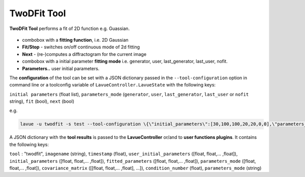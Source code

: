 .. _twodfit:

TwoDFit Tool
============

**TwoDFit Tool** performs a fit of 2D function e.g. Guassian.

.. figure:: ../../_images/lavue_twodfit.png

*    combobox with a **fitting function**, i.e. 2D Gaussian
*    **Fit/Stop** - switches on/off continuous mode of 2d fitting
*    **Next** - (re-)computes a diffractogram for the current image
*    combobox with a initial parameter **fitting mode** i.e. generator, user, last_generator, last_user, nofit.
*    **Parameters..** user initial parameters. 

The **configuration** of the tool can be set with a JSON dictionary passed in the  ``--tool-configuration``  option in command line or a toolconfig variable of ``LavueController.LavueState`` with the following keys:

``initial parameters``  (float list), ``parameters_mode``  (``generator``, ``user``, ``last_generator``, ``last_user`` or ``nofit`` string), ``fit`` (bool), ``next`` (bool)

e.g.

.. code-block:: console

   lavue -u twodfit -s test --tool-configuration \{\"initial_parameters\":[30,100,100,20,20,0,0],\"parameters_mode\":\"user\",\"fit\":true\} --start

A JSON dictionary with the **tool results** is passed to the **LavueController** or/and to **user functions plugins**. It contains the following keys:

``tool`` : "twodfit", ``imagename`` (string), ``timestamp`` (float), ``user_initial_parameters`` ([float, float,... ,float]), ``initial_parameters`` ([float, float,... ,float]), ``fitted_parameters`` ([float, float,... ,float]), ``parameters_mode`` ([float, float,... ,float]), ``covariance_matrix`` ([[float, float,... ,float], ...]), ``condition_number`` (float), ``parameters_mode`` (string)

.. |br| raw:: html

     <br>
